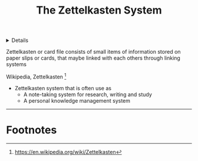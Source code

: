 :PROPERTIES:
:ID: 8238765f-8a28-4274-911d-e0f0549b466f
:END:

#+OPTIONS: title:nil tags:nil todo:nil ^:nil f:t
#+LATEX_HEADER: \renewcommand\maketitle{} \usepackage[scaled]{helvet} \renewcommand\familydefault{\sfdefault}
#+TITLE: The Zettelkasten System
#+FILETAGS: :ZK:ZETTELKASTEN:
#+HTML:<details>
* The Zettelkasten System :ZK:ZETTELKASTEN:
#+HTML:</details>

  #+begin_quote:
  Zettelkasten or card file consists of small items of information stored on paper slips or cards, that maybe linked with each others through linking systems
  #+end_quote
  Wikipedia, Zettelkasten [fn:1]

[[https://upload.wikimedia.org/wikipedia/commons/thumb/1/1a/Zettelkasten_paper_schematic.png/250px-Zettelkasten_paper_schematic.png]]

- Zettelkasten system that is often use as
  - A note-taking system for research, writing and study
  - A personal knowledge management system
-----
* Footnotes
[fn:1] [[https://en.wikipedia.org/wiki/Zettelkasten]]
